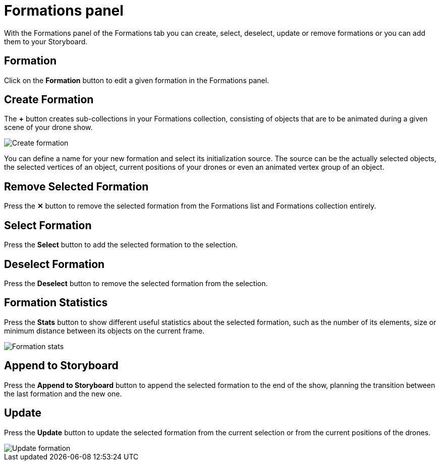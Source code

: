 = Formations panel
:imagesdir: ../../../assets/images
:experimental:

With the Formations panel of the Formations tab you can create, select, deselect, update or remove formations or you can add them to your Storyboard.

== Formation

Click on the btn:[Formation] button to edit a given formation in the Formations panel.

== Create Formation

The btn:[+] button creates sub-collections in your Formations collection, consisting of objects that are to be animated during a given scene of your drone show.

image::panels/formations/create_formation.jpg[Create formation]

You can define a name for your new formation and select its initialization source. The source can be the actually selected objects, the selected vertices of an object, current positions of your drones or even an animated vertex group of an object.

== Remove Selected Formation

Press the btn:[✕] button to remove the selected formation from the Formations list and Formations collection entirely.

== Select Formation

Press the btn:[Select] button to add the selected formation to the selection.

== Deselect Formation

Press the btn:[Deselect] button to remove the selected formation from the selection.

== Formation Statistics

Press the btn:[Stats] button to show different useful statistics about the selected formation, such as the number of its elements, size or minimum distance between its objects on the current frame.

image::panels/formations/formation_stats.jpg[Formation stats]

== Append to Storyboard

Press the btn:[Append to Storyboard] button to append the selected formation to the end of the show, planning the transition between the last formation and the new one.

== Update

Press the btn:[Update] button to update the selected formation from the current selection or from the current positions of the drones.

image::panels/formations/update_formation.jpg[Update formation]


